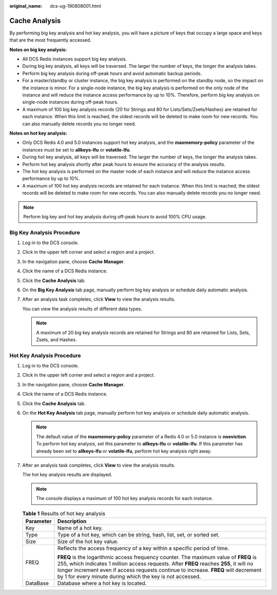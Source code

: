 :original_name: dcs-ug-190808001.html

.. _dcs-ug-190808001:

Cache Analysis
==============

By performing big key analysis and hot key analysis, you will have a picture of keys that occupy a large space and keys that are the most frequently accessed.

**Notes on big key analysis:**

-  All DCS Redis instances support big key analysis.
-  During big key analysis, all keys will be traversed. The larger the number of keys, the longer the analysis takes.
-  Perform big key analysis during off-peak hours and avoid automatic backup periods.
-  For a master/standby or cluster instance, the big key analysis is performed on the standby node, so the impact on the instance is minor. For a single-node instance, the big key analysis is performed on the only node of the instance and will reduce the instance access performance by up to 10%. Therefore, perform big key analysis on single-node instances during off-peak hours.
-  A maximum of 100 big key analysis records (20 for Strings and 80 for Lists/Sets/Zsets/Hashes) are retained for each instance. When this limit is reached, the oldest records will be deleted to make room for new records. You can also manually delete records you no longer need.

**Notes on hot key analysis:**

-  Only DCS Redis 4.0 and 5.0 instances support hot key analysis, and the **maxmemory-policy** parameter of the instances must be set to **allkeys-lfu** or **volatile-lfu**.
-  During hot key analysis, all keys will be traversed. The larger the number of keys, the longer the analysis takes.
-  Perform hot key analysis shortly after peak hours to ensure the accuracy of the analysis results.
-  The hot key analysis is performed on the master node of each instance and will reduce the instance access performance by up to 10%.
-  A maximum of 100 hot key analysis records are retained for each instance. When this limit is reached, the oldest records will be deleted to make room for new records. You can also manually delete records you no longer need.

.. note::

   Perform big key and hot key analysis during off-peak hours to avoid 100% CPU usage.

Big Key Analysis Procedure
--------------------------

#. Log in to the DCS console.

#. Click |image1| in the upper left corner and select a region and a project.

#. In the navigation pane, choose **Cache Manager**.

#. Click the name of a DCS Redis instance.

#. Click the **Cache Analysis** tab.

#. On the **Big Key Analysis** tab page, manually perform big key analysis or schedule daily automatic analysis.

#. After an analysis task completes, click **View** to view the analysis results.

   You can view the analysis results of different data types.

   .. note::

      A maximum of 20 big key analysis records are retained for Strings and 80 are retained for Lists, Sets, Zsets, and Hashes.

Hot Key Analysis Procedure
--------------------------

#. Log in to the DCS console.

#. Click |image2| in the upper left corner and select a region and a project.

#. In the navigation pane, choose **Cache Manager**.

#. Click the name of a DCS Redis instance.

#. Click the **Cache Analysis** tab.

#. On the **Hot Key Analysis** tab page, manually perform hot key analysis or schedule daily automatic analysis.

   .. note::

      The default value of the **maxmemory-policy** parameter of a Redis 4.0 or 5.0 instance is **noeviction**. To perform hot key analysis, set this parameter to **allkeys-lfu** or **volatile-lfu**. If this parameter has already been set to **allkeys-lfu** or **volatile-lfu**, perform hot key analysis right away.

#. After an analysis task completes, click **View** to view the analysis results.

   The hot key analysis results are displayed.

   .. note::

      The console displays a maximum of 100 hot key analysis records for each instance.

   .. table:: **Table 1** Results of hot key analysis

      +-----------------------------------+--------------------------------------------------------------------------------------------------------------------------------------------------------------------------------------------------------------------------------------------------------------------------------------------------------------------------------------+
      | Parameter                         | Description                                                                                                                                                                                                                                                                                                                          |
      +===================================+======================================================================================================================================================================================================================================================================================================================================+
      | Key                               | Name of a hot key.                                                                                                                                                                                                                                                                                                                   |
      +-----------------------------------+--------------------------------------------------------------------------------------------------------------------------------------------------------------------------------------------------------------------------------------------------------------------------------------------------------------------------------------+
      | Type                              | Type of a hot key, which can be string, hash, list, set, or sorted set.                                                                                                                                                                                                                                                              |
      +-----------------------------------+--------------------------------------------------------------------------------------------------------------------------------------------------------------------------------------------------------------------------------------------------------------------------------------------------------------------------------------+
      | Size                              | Size of the hot key value.                                                                                                                                                                                                                                                                                                           |
      +-----------------------------------+--------------------------------------------------------------------------------------------------------------------------------------------------------------------------------------------------------------------------------------------------------------------------------------------------------------------------------------+
      | FREQ                              | Reflects the access frequency of a key within a specific period of time.                                                                                                                                                                                                                                                             |
      |                                   |                                                                                                                                                                                                                                                                                                                                      |
      |                                   | **FREQ** is the logarithmic access frequency counter. The maximum value of **FREQ** is 255, which indicates 1 million access requests. After **FREQ** reaches **255**, it will no longer increment even if access requests continue to increase. **FREQ** will decrement by 1 for every minute during which the key is not accessed. |
      +-----------------------------------+--------------------------------------------------------------------------------------------------------------------------------------------------------------------------------------------------------------------------------------------------------------------------------------------------------------------------------------+
      | DataBase                          | Database where a hot key is located.                                                                                                                                                                                                                                                                                                 |
      +-----------------------------------+--------------------------------------------------------------------------------------------------------------------------------------------------------------------------------------------------------------------------------------------------------------------------------------------------------------------------------------+

.. |image1| image:: /_static/images/en-us_image_0000001194403151.png
.. |image2| image:: /_static/images/en-us_image_0000001148603244.png
